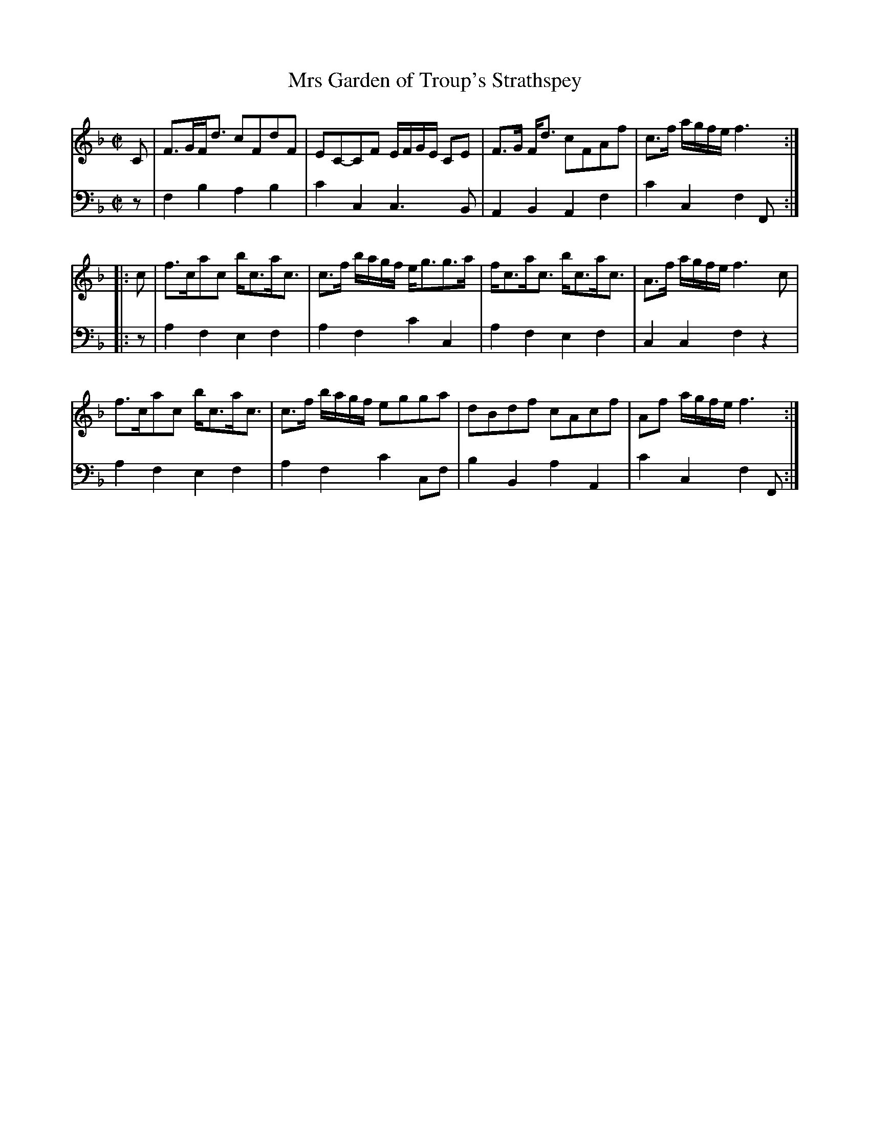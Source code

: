 X: 033
T: Mrs Garden of Troup's Strathspey
R: strathspey
M: C|
L: 1/16
Z: 2010 John Chambers <jc:trillian.mit.edu>
B: Abraham Mackintosh "A Collection of Strathspeys, Reels, Jigs &c.", Newcastle, after 1797, p.3
F: http://imslp.info/files/imglnks/usimg/a/a8/IMSLP80796-PMLP164326-Abraham_Mackintosh_coll.pdf
K: F
V: 1
   C2 | F3GFd3 c2F2d2F2 | E2C2-C2F2 EFGE C2E2 | F3G Fd3 c2F2A2f2 | c3f agfe f6 :|
|: c2 | f3ca2c2 bc3ac3 | c3f bagf eg3g3a | fc3ac3 bc3ac3 | A3f agfe f6 c2 |
        f3ca2c2 bc3ac3 | c3f bagf e2g2g2a2 | d2B2d2f2 c2A2c2f2 | A2f2 agfe f6 :|
V: 2 clef=bass middle=d
   z2 | f4b4 a4b4 | c'4c4 c6B2 | A4B4 A4f4 | c'4c4 f4F2 :|
|: z2 | a4f4 e4f4 | a4f4 c'4c4 | a4f4 e4f4 | c4c4 f4z4 |
        a4f4 e4f4 | a4f4 c'4c2f2 | b4B4 a4A4 | c'4c4 f4F2 :|
